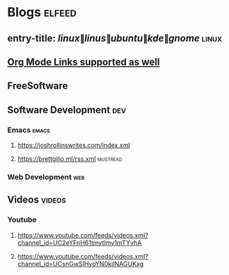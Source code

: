 * Blogs :elfeed:
** entry-title: \(linux\|linus\|ubuntu\|kde\|gnome\)                  :linux:
** [[http://orgmode.org][Org Mode Links supported as well]]
** FreeSoftware
** Software Development :dev:
*** Emacs                                                            :emacs:
**** https://joshrollinswrites.com/index.xml
**** https://brettgilio.ml/rss.xml                               :mustread:
*** Web Development :web:
** Videos :videos:
*** Youtube
**** https://www.youtube.com/feeds/videos.xml?channel_id=UC2eYFnH61tmytImy1mTYvhA
**** https://www.youtube.com/feeds/videos.xml?channel_id=UCsnGwSIHyoYN0kiINAGUKxg
